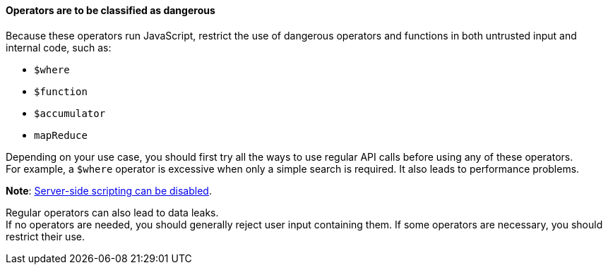==== Operators are to be classified as dangerous

Because these operators run JavaScript, restrict the use of dangerous operators
and functions in both untrusted input and internal code, such as:

* `$where`
* `$function`
* `$accumulator`
* `mapReduce`

Depending on your use case, you should first try all the ways to use regular
API calls before using any of these operators. +
For example, a `$where` operator is excessive when only a simple search is
required. It also leads to performance problems.

**Note**: https://www.mongodb.com/docs/manual/reference/operator/query/where/#javascript-enablement[Server-side scripting can be disabled].

Regular operators can also lead to data leaks. +
If no operators are needed, you should generally reject user input containing
them. If some operators are necessary, you should restrict their use.



